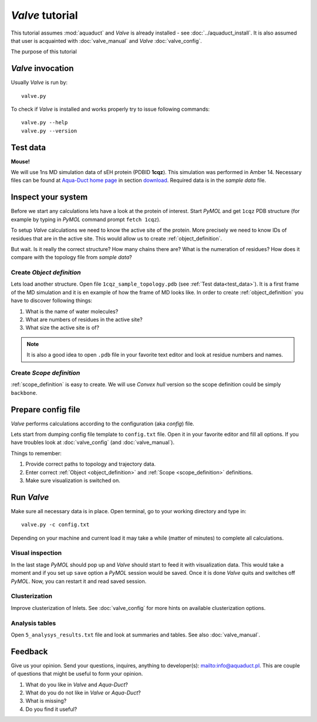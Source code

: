 *Valve* tutorial
================

This tutorial assumes :mod:`aquaduct` and *Valve* is already installed - see :doc:`../aquaduct_install`. It is also assumed that user is acquainted with :doc:`valve_manual` and *Valve* :doc:`valve_config`.

The purpose of this tutorial


*Valve* invocation
------------------

Usually *Valve* is run by::

    valve.py

To check if *Valve* is installed and works properly try to issue following commands::

    valve.py --help
    valve.py --version

.. _test_data:

Test data
---------

**Mouse!**

We will use 1ns MD simulation data of sEH protein (PDBID **1cqz**). This simulation was performed in Amber 14. Necessary files can be found  at `Aqua-Duct home page <http://aquaduct.pl/>`_ in section `download <http://aquaduct.pl/download>`_. Required data is in the `sample data` file.


Inspect your system
-------------------

Before we start any calculations lets have a look at the protein of interest. Start *PyMOL* and get ``1cqz`` PDB structure (for example by typing in *PyMOL* command prompt ``fetch 1cqz``).

To setup *Valve* calculations we need to know the active site of the protein. More precisely we need to know IDs of residues that are in the active site. This would allow us to create :ref:`object_definition`.

But wait. Is it really the correct structure? How many chains there are? What is the numeration of residues? How does it compare with the topology file from `sample data`?

Create *Object definition*
^^^^^^^^^^^^^^^^^^^^^^^^^^

Lets load another structure. Open file ``1cqz_sample_topology.pdb`` (see :ref:`Test data<test_data>`). It is a first frame of the MD simulation and it is en example of how the frame of MD looks like. In order to create :ref:`object_definition` you have to discover following things:

#. What is the name of water molecules?
#. What are numbers of residues in the active site?
#. What size the active site is of?

.. note::

    It is also a good idea to open ``.pdb`` file in your favorite text editor and look at residue numbers and names.

Create *Scope definition*
^^^^^^^^^^^^^^^^^^^^^^^^^^

:ref:`scope_definition` is easy to create. We will use *Convex hull* version so the scope definition could be simply ``backbone``.


Prepare config file
-------------------

*Valve* performs calculations according to the configuration (aka *config*) file.

Lets start from dumping config file template to ``config.txt`` file. Open it in your favorite editor and fill all options.
If you have troubles look at :doc:`valve_config` (and :doc:`valve_manual`).

Things to remember:

#. Provide correct paths to topology and trajectory data.
#. Enter correct :ref:`Object <object_definition>` and :ref:`Scope <scope_definition>` definitions.
#. Make sure visualization is switched on.

Run *Valve*
-----------

Make sure all necessary data is in place. Open terminal, go to your working directory and type in::

    valve.py -c config.txt

Depending on your machine and current load it may take a while (matter of minutes) to complete all calculations.

Visual inspection
^^^^^^^^^^^^^^^^^

In the last stage *PyMOL* should pop up and *Valve* should start to feed it with visualization data. This would take a moment and if you set up ``save`` option a *PyMOL* session would be saved. Once it is done *Valve* quits and switches off *PyMOL*. Now, you can restart it and read saved session.

Clusterization
^^^^^^^^^^^^^^

Improve clusterization of Inlets. See :doc:`valve_config` for more hints on available clusterization options.

Analysis tables
^^^^^^^^^^^^^^^

Open ``5_analysys_results.txt`` file and look at summaries and tables. See also :doc:`valve_manual`.

Feedback
--------

Give us your opinion. Send your questions, inquires, anything to developer(s): `<info@aquaduct.pl>`_.
This are couple of questions that might be useful to form your opinion.

#. What do you like in *Valve* and *Aqua-Duct*?
#. What do you do not like in *Valve* or *Aqua-Duct*?
#. What is missing?
#. Do you find it useful?
